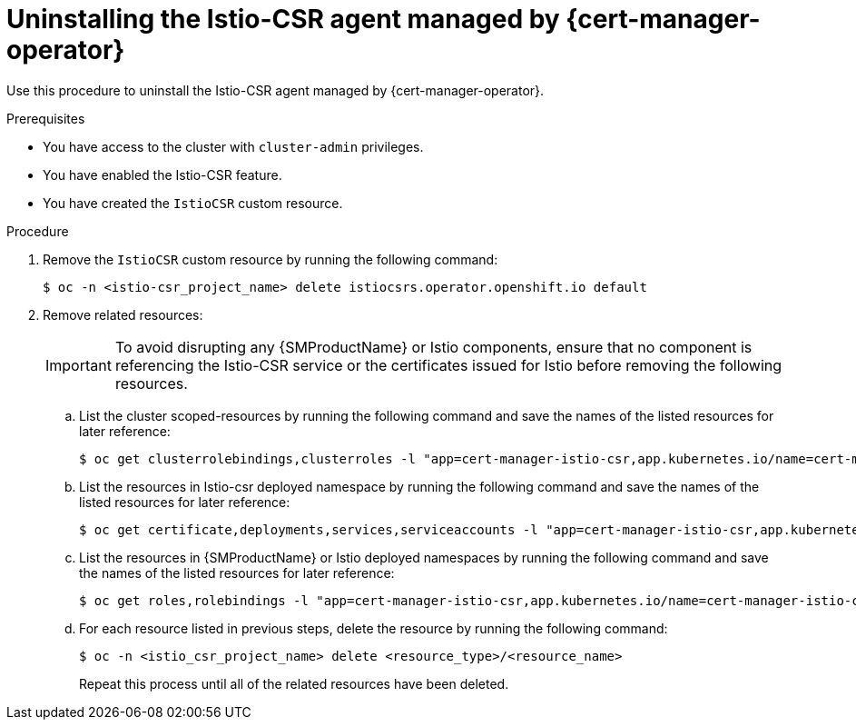 // Module included in the following assemblies:
//
// * security/cert_manager_operator/cert-manager-operator-integrating-istio.adoc

:_mod-docs-content-type: PROCEDURE
[id="cert-manager-istio-csr-uninstalling_{context}"]
= Uninstalling the Istio-CSR agent managed by {cert-manager-operator}

Use this procedure to uninstall the Istio-CSR agent managed by {cert-manager-operator}.

.Prerequisites

* You have access to the cluster with `cluster-admin` privileges.
* You have enabled the Istio-CSR feature.
* You have created the `IstioCSR` custom resource.

.Procedure

. Remove the `IstioCSR` custom resource by running the following command:
+
[source,terminal]
----
$ oc -n <istio-csr_project_name> delete istiocsrs.operator.openshift.io default
----

. Remove related resources:
+
[IMPORTANT]
====
To avoid disrupting any {SMProductName} or Istio components, ensure that no component is referencing the Istio-CSR service or the certificates issued for Istio before removing the following resources.
====

.. List the cluster scoped-resources by running the following command and save the names of the listed resources for later reference:
+
[source,terminal]
----
$ oc get clusterrolebindings,clusterroles -l "app=cert-manager-istio-csr,app.kubernetes.io/name=cert-manager-istio-csr"
----

.. List the resources in Istio-csr deployed namespace by running the following command and save the names of the listed resources for later reference:
+
[source,terminal]
----
$ oc get certificate,deployments,services,serviceaccounts -l "app=cert-manager-istio-csr,app.kubernetes.io/name=cert-manager-istio-csr" -n <istio_csr_project_name>
----

.. List the resources in {SMProductName} or Istio deployed namespaces by running the following command and save the names of the listed resources for later reference:
+
[source,terminal]
----
$ oc get roles,rolebindings -l "app=cert-manager-istio-csr,app.kubernetes.io/name=cert-manager-istio-csr" -n <istio_csr_project_name>
----

.. For each resource listed in previous steps, delete the resource by running the following command:
+
[source,terminal]
----
$ oc -n <istio_csr_project_name> delete <resource_type>/<resource_name>
----
+
Repeat this process until all of the related resources have been deleted.
